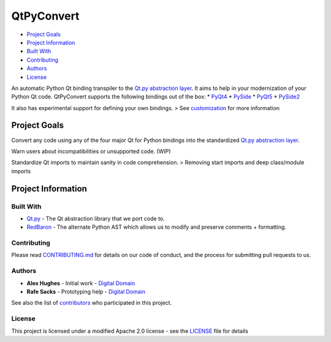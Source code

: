 QtPyConvert
===========

-  `Project Goals <#project-goals>`__
-  `Project Information <#project-information>`__
-  `Built With <#built-with>`__
-  `Contributing <#contributing>`__
-  `Authors <#authors>`__
-  `License <#license>`__

An automatic Python Qt binding transpiler to the `Qt.py abstraction
layer <https://github.com/mottosso/Qt.py>`__. It aims to help in your
modernization of your Python Qt code. QtPyConvert supports the following
bindings out of the box: \*
`PyQt4 <https://www.riverbankcomputing.com/software/pyqt/download>`__ \*
`PySide <http://pyside.github.io/docs/pyside/>`__ \*
`PyQt5 <https://www.riverbankcomputing.com/software/pyqt/download5>`__
\* `PySide2 <https://wiki.qt.io/PySide2>`__

It also has experimental support for defining your own bindings. > See
`customization <#customization>`__ for more information

Project Goals
-------------

Convert any code using any of the four major Qt for Python bindings into
the standardized `Qt.py abstraction
layer <https://github.com/mottosso/Qt.py>`__.

Warn users about incompatibilities or unsupported code. (WIP)

Standardize Qt imports to maintain sanity in code comprehension. >
Removing start imports and deep class/module imports

Project Information
-------------------

Built With
~~~~~~~~~~

-  `Qt.py <https://github.com/mottosso/Qt.py>`__ - The Qt abstraction
   library that we port code to.
-  `RedBaron <https://github.com/PyCQA/Redbaron>`__ - The alternate
   Python AST which allows us to modify and preserve comments +
   formatting.

Contributing
~~~~~~~~~~~~

Please read
`CONTRIBUTING.md <https://github.com/DigitalDomain/QtPyConvert/blob/master/CONTRIBUTING.md>`__
for details on our code of conduct, and the process for submitting pull
requests to us.

Authors
~~~~~~~

-  **Alex Hughes** - Initial work - `Digital
   Domain <https://digitaldomain.com>`__
-  **Rafe Sacks** - Prototyping help - `Digital
   Domain <https://digitaldomain.com>`__

See also the list of
`contributors <https://github.com/DigitalDomain/QtPyConvert/contributors>`__
who participated in this project.

License
~~~~~~~

This project is licensed under a modified Apache 2.0 license - see the
`LICENSE <https://github.com/DigitalDomain/QtPyConvert/blob/master/LICENSE>`__
file for details


